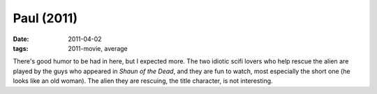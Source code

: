 Paul (2011)
===========

:date: 2011-04-02
:tags: 2011-movie, average



There's good humor to be had in here, but I expected more. The two
idiotic scifi lovers who help rescue the alien are played by the guys
who appeared in *Shaun of the Dead*, and they are fun to watch, most
especially the short one (he looks like an old woman). The alien they
are rescuing, the title character, is not interesting.
